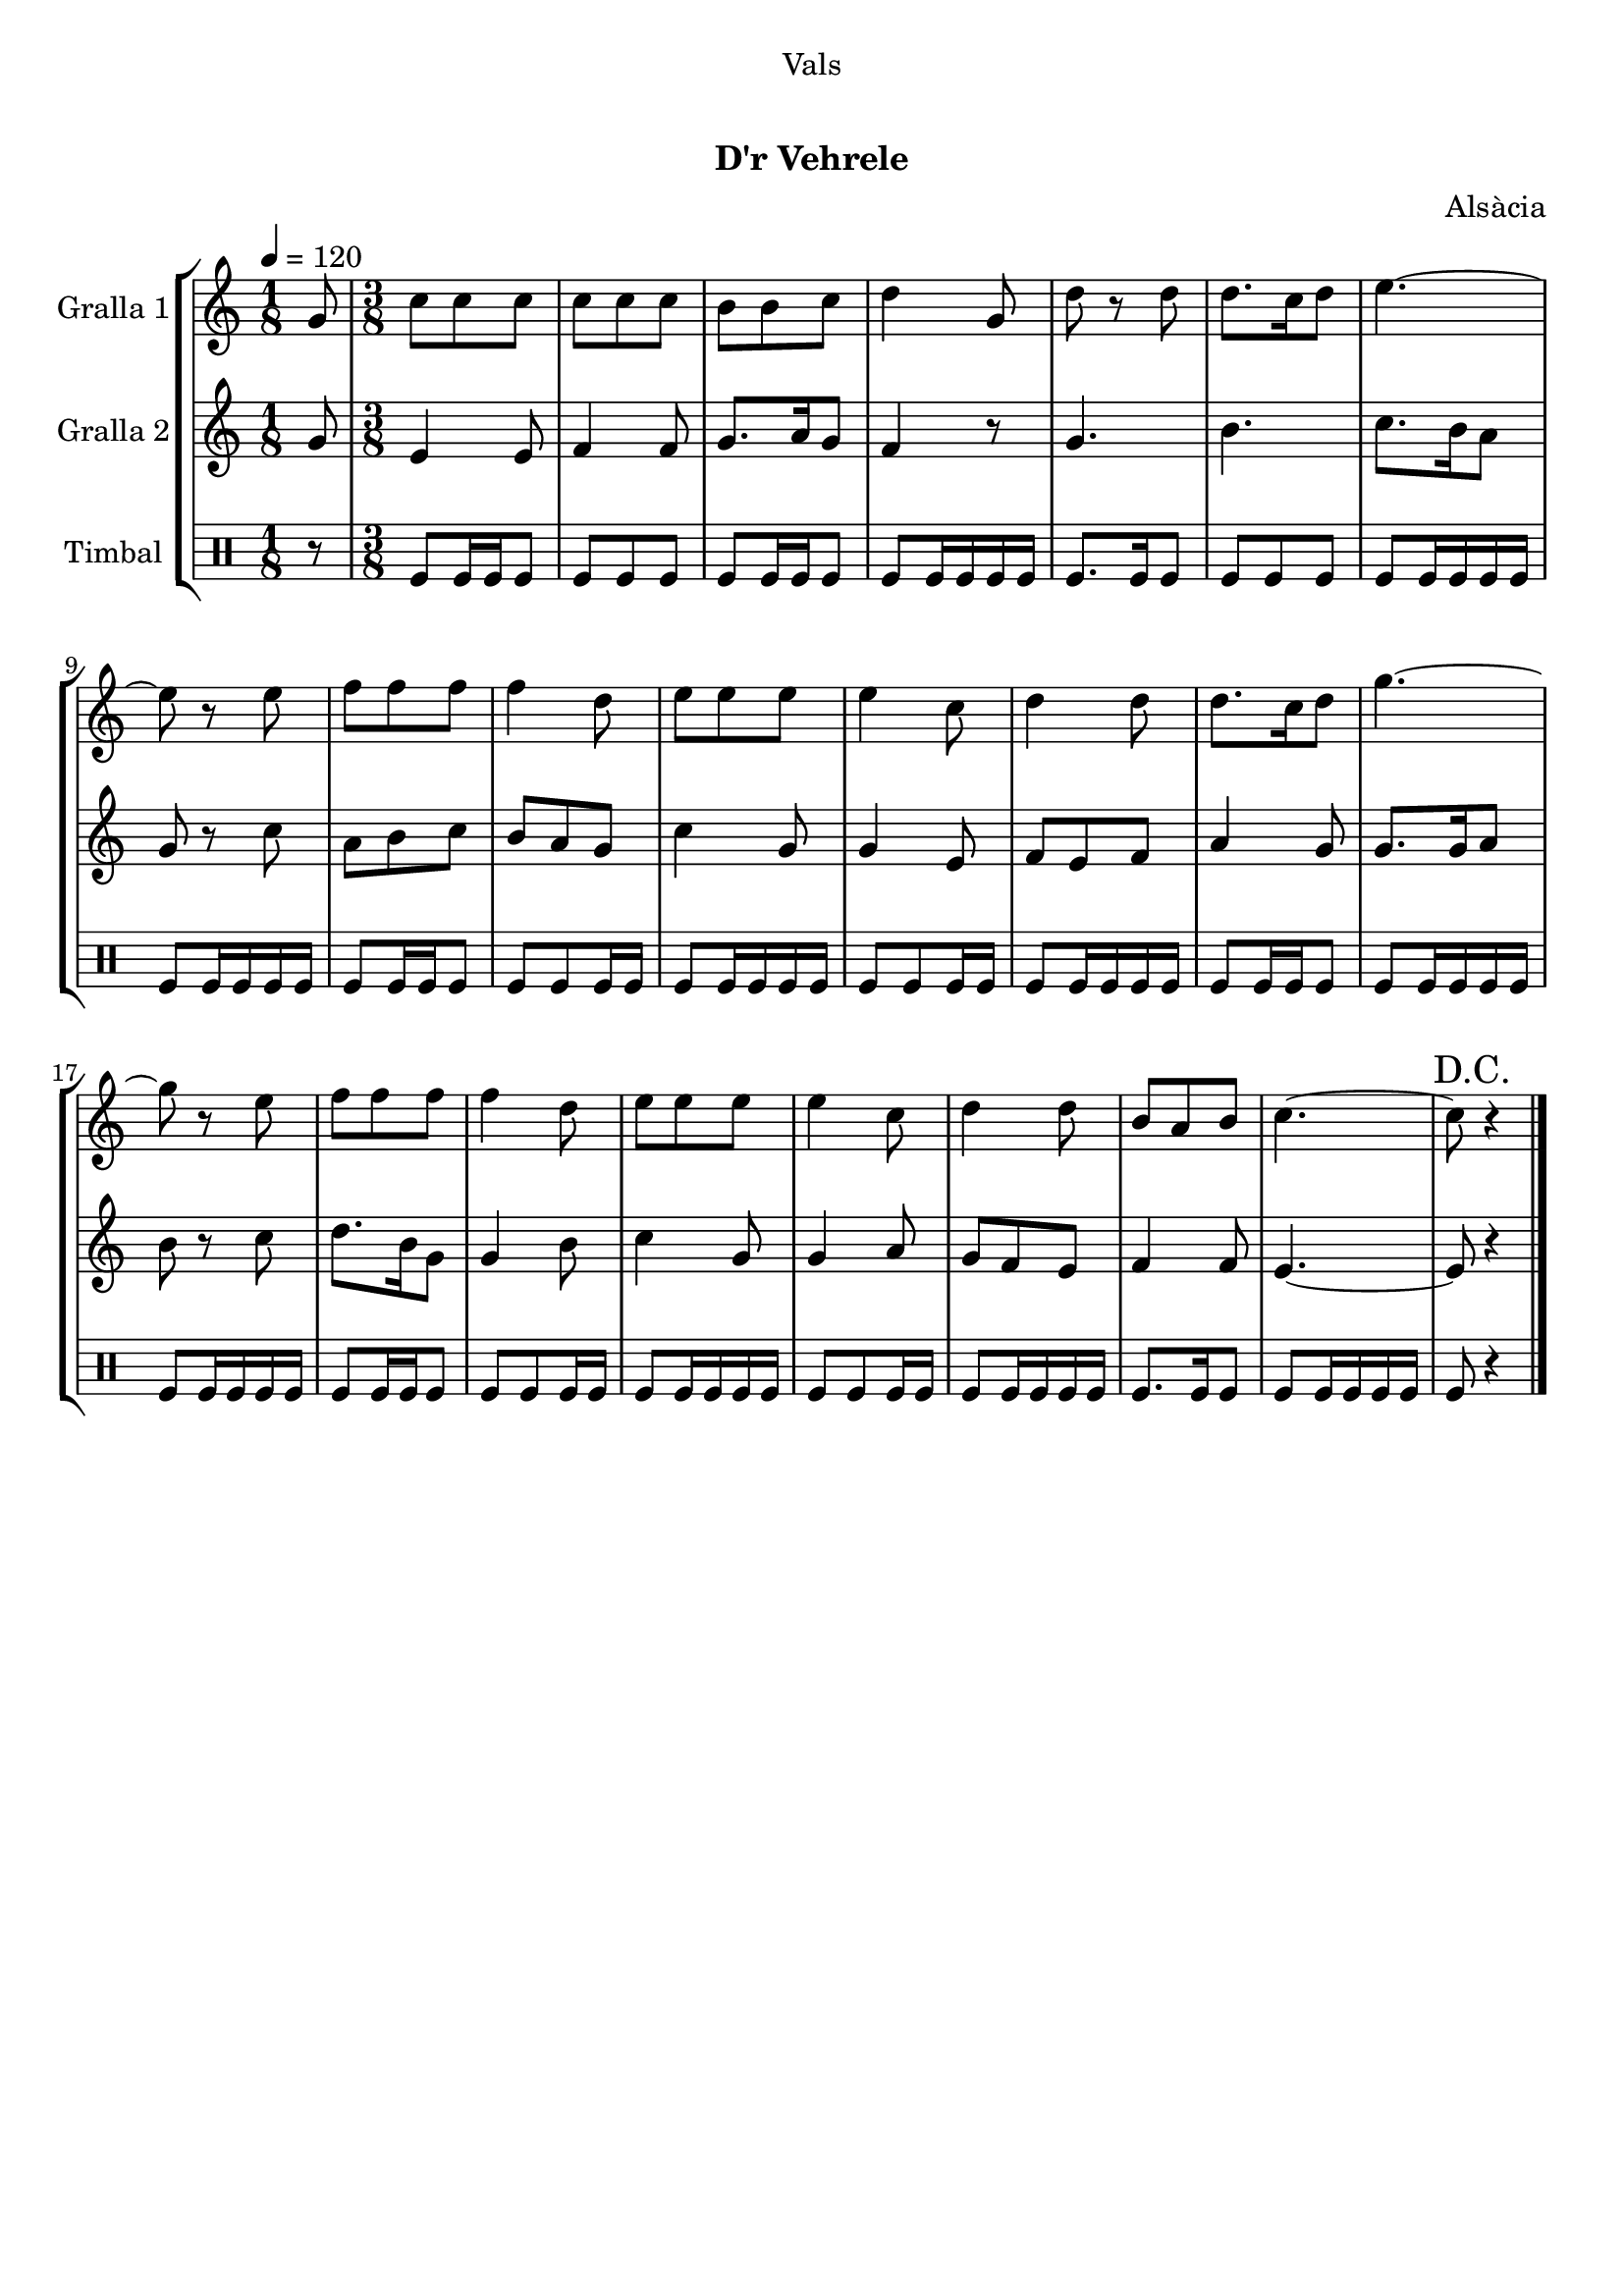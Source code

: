 \version "2.16.0"

\header {
  dedication="Vals"
  title="  "
  subtitle="D'r Vehrele"
  subsubtitle=""
  poet=""
  meter=""
  piece=""
  composer="Alsàcia"
  arranger=""
  opus=""
  instrument=""
  copyright="     "
  tagline="  "
}

liniaroAa =
\relative g'
{
  \tempo 4=120
  \clef treble
  \key c \major
  \time 1/8
  g8  |
  \time 3/8   c8 c c  |
  c8 c c  |
  b8 b c  |
  %05
  d4 g,8  |
  d'8 r d  |
  d8. c16 d8  |
  e4. ~  |
  e8 r e  |
  %10
  f8 f f  |
  f4 d8  |
  e8 e e  |
  e4 c8  |
  d4 d8  |
  %15
  d8. c16 d8  |
  g4. ~  |
  g8 r e  |
  f8 f f  |
  f4 d8  |
  %20
  e8 e e  |
  e4 c8  |
  d4 d8  |
  b8 a b  |
  c4. ~  |
  %25
  \mark "D.C." c8 r4  \bar "|."
}

liniaroAb =
\relative g'
{
  \tempo 4=120
  \clef treble
  \key c \major
  \time 1/8
  g8  |
  \time 3/8   e4 e8  |
  f4 f8  |
  g8. a16 g8  |
  %05
  f4 r8  |
  g4.  |
  b4.  |
  c8. b16 a8  |
  g8 r c  |
  %10
  a8 b c  |
  b8 a g  |
  c4 g8  |
  g4 e8  |
  f8 e f  |
  %15
  a4 g8  |
  g8. g16 a8  |
  b8 r c  |
  d8. b16 g8  |
  g4 b8  |
  %20
  c4 g8  |
  g4 a8  |
  g8 f e  |
  f4 f8  |
  e4. ~  |
  %25
  e8 r4  \bar "|."
}

liniaroAc =
\drummode
{
  \tempo 4=120
  \time 1/8
  r8  |
  \time 3/8   tomfl8 tomfl16 tomfl tomfl8  |
  tomfl8 tomfl tomfl  |
  tomfl8 tomfl16 tomfl tomfl8  |
  %05
  tomfl8 tomfl16 tomfl tomfl tomfl  |
  tomfl8. tomfl16 tomfl8  |
  tomfl8 tomfl tomfl  |
  tomfl8 tomfl16 tomfl tomfl tomfl  |
  tomfl8 tomfl16 tomfl tomfl tomfl  |
  %10
  tomfl8 tomfl16 tomfl tomfl8  |
  tomfl8 tomfl tomfl16 tomfl  |
  tomfl8 tomfl16 tomfl tomfl tomfl  |
  tomfl8 tomfl tomfl16 tomfl  |
  tomfl8 tomfl16 tomfl tomfl tomfl  |
  %15
  tomfl8 tomfl16 tomfl tomfl8  |
  tomfl8 tomfl16 tomfl tomfl tomfl  |
  tomfl8 tomfl16 tomfl tomfl tomfl  |
  tomfl8 tomfl16 tomfl tomfl8  |
  tomfl8 tomfl tomfl16 tomfl  |
  %20
  tomfl8 tomfl16 tomfl tomfl tomfl  |
  tomfl8 tomfl tomfl16 tomfl  |
  tomfl8 tomfl16 tomfl tomfl tomfl  |
  tomfl8. tomfl16 tomfl8  |
  tomfl8 tomfl16 tomfl tomfl tomfl  |
  %25
  tomfl8 r4  \bar "|."
}

\book {

\paper {
  print-page-number = false
}

\bookpart {
  \score {
    \new StaffGroup {
      \override Score.RehearsalMark #'self-alignment-X = #LEFT
      <<
        \new Staff \with {instrumentName = #"Gralla 1" } \liniaroAa
        \new Staff \with {instrumentName = #"Gralla 2" } \liniaroAb
        \new DrumStaff \with {instrumentName = #"Timbal" } \liniaroAc
      >>
    }
    \layout {}
  }\score { \unfoldRepeats
    \new StaffGroup {
      \override Score.RehearsalMark #'self-alignment-X = #LEFT
      <<
        \new Staff \with {instrumentName = #"Gralla 1" } \liniaroAa
        \new Staff \with {instrumentName = #"Gralla 2" } \liniaroAb
        \new DrumStaff \with {instrumentName = #"Timbal" } \liniaroAc
      >>
    }
    \midi {}
  }
}

\bookpart {
  \header {}
  \score {
    \new StaffGroup {
      \override Score.RehearsalMark #'self-alignment-X = #LEFT
      <<
        \new Staff \with {instrumentName = #"Gralla 1" } \liniaroAa
      >>
    }
    \layout {}
  }\score { \unfoldRepeats
    \new StaffGroup {
      \override Score.RehearsalMark #'self-alignment-X = #LEFT
      <<
        \new Staff \with {instrumentName = #"Gralla 1" } \liniaroAa
      >>
    }
    \midi {}
  }
}

\bookpart {
  \header {}
  \score {
    \new StaffGroup {
      \override Score.RehearsalMark #'self-alignment-X = #LEFT
      <<
        \new Staff \with {instrumentName = #"Gralla 2" } \liniaroAb
      >>
    }
    \layout {}
  }\score { \unfoldRepeats
    \new StaffGroup {
      \override Score.RehearsalMark #'self-alignment-X = #LEFT
      <<
        \new Staff \with {instrumentName = #"Gralla 2" } \liniaroAb
      >>
    }
    \midi {}
  }
}

\bookpart {
  \header {}
  \score {
    \new StaffGroup {
      \override Score.RehearsalMark #'self-alignment-X = #LEFT
      <<
        \new DrumStaff \with {instrumentName = #"Timbal" } \liniaroAc
      >>
    }
    \layout {}
  }\score { \unfoldRepeats
    \new StaffGroup {
      \override Score.RehearsalMark #'self-alignment-X = #LEFT
      <<
        \new DrumStaff \with {instrumentName = #"Timbal" } \liniaroAc
      >>
    }
    \midi {}
  }
}

}

\book {

\paper {
  print-page-number = false
  #(set-paper-size "a6landscape")
  #(layout-set-staff-size 14)
}

\bookpart {
  \header {}
  \score {
    \new StaffGroup {
      \override Score.RehearsalMark #'self-alignment-X = #LEFT
      <<
        \new Staff \with {instrumentName = #"Gralla 1" } \liniaroAa
      >>
    }
    \layout {}
  }
}

\bookpart {
  \header {}
  \score {
    \new StaffGroup {
      \override Score.RehearsalMark #'self-alignment-X = #LEFT
      <<
        \new Staff \with {instrumentName = #"Gralla 2" } \liniaroAb
      >>
    }
    \layout {}
  }
}

\bookpart {
  \header {}
  \score {
    \new StaffGroup {
      \override Score.RehearsalMark #'self-alignment-X = #LEFT
      <<
        \new DrumStaff \with {instrumentName = #"Timbal" } \liniaroAc
      >>
    }
    \layout {}
  }
}

}

